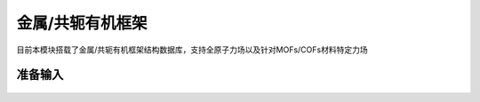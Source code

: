 .. _MOFs-COFs:

金属/共轭有机框架
================================================

目前本模块搭载了金属/共轭有机框架结构数据库，支持全原子力场以及针对MOFs/COFs材料特定力场


准备输入
-------------------------------------------------------

.. figure:: images/MOF-COF-选择晶体文件.png
    :align: center